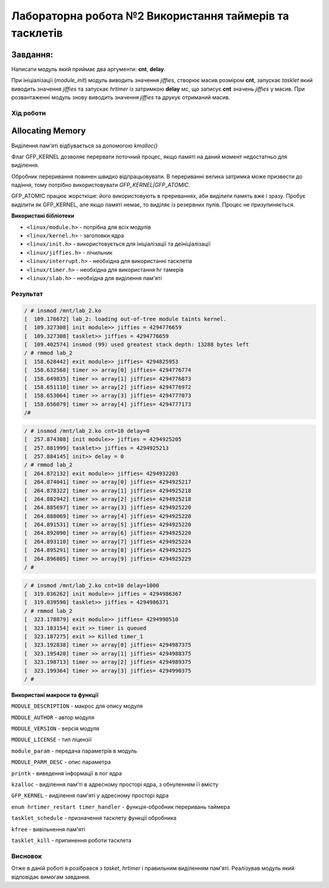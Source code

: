 ============================================================
**Лабораторна робота №2 Використання таймерів та тасклетів**
============================================================

**Завдання:**
~~~~~~~~~~~~~
Написати модуль який приймає два аргументи: **cnt**, **delay**.

При ініціалізації (*module_init*) модуль виводить значення *jiffies*, створює масив розміром **cnt**, запускає *tasklet* який виводить значення *jiffies* та запускає *hrtimer* із затримкою **delay** мс, що записує **cnt** значень *jiffies* у масив.
При розвантаженні модуль знову виводить значення *jiffies* та друкує отриманий масив.

Xiд роботи
----------
Allocating Memory
~~~~~~~~~~~~~~~~~

Виділення пам'яті відбувається за допомогою `kmalloc()`

Флаг GFP_KERNEL дозволяє перервати поточний процес, якщо памяті на даний момент недостатньо для виділення.

Обробник переривання повинен швидко відпрацьовувати.
В перериванні велика затримка може призвести до падіння, тому потрібно використовувати `GFP_KERNEL|GFP_ATOMIC`.

GFP_ATOMIC працює жорсткіше: його використовують в прериваннях, аби виділити память вже і зразу. Пробує виділити як GFP_KERNEL,
але якщо памяті немає, то виділяє із резервних пулів. Процес не призупиняється.


**Використані бібліотеки**

* ``<linux/module.h>`` - потрібна для всіх модулів   
* ``<linux/kernel.h>`` - заголовки ядра    
* ``<linux/init.h>`` - використовується для ініціалізації та деініціалізації    
* ``<linux/jiffies.h>`` - лічильник
* ``<linux/interrupt.h>`` - необхідна для використанні тасклетів
* ``<linux/timer.h>`` - необхідна для використання hr тамерів
* ``<linux/slab.h>`` - необхідна для виділення пам'яті

Результат
---------

.. code-block:: bash

	/ # insmod /mnt/lab_2.ko
	[  109.176672] lab_2: loading out-of-tree module taints kernel.
	[  109.327308] init module>> jiffies = 4294776659
	[  109.327308] tasklet>> jiffies = 4294776659
	[  109.402574] insmod (99) used greatest stack depth: 13288 bytes left
	/ # rmmod lab_2
	[  158.628442] exit module>> jiffies= 4294825953
	[  158.632568] timer >> array[0] jiffies= 4294776774
	[  158.649835] timer >> array[1] jiffies= 4294776873
	[  158.651110] timer >> array[2] jiffies= 4294776972
	[  158.653064] timer >> array[3] jiffies= 4294777073
	[  158.656079] timer >> array[4] jiffies= 4294777173
	/#

.. code-block:: bash

	/ # insmod /mnt/lab_2.ko cnt=10 delay=0
	[  257.874308] init module>> jiffies = 4294925205
	[  257.881999] tasklet>> jiffies = 4294925213
	[  257.884145] init>> delay = 0
	/ # rmmod lab_2
	[  264.872132] exit module>> jiffies= 4294932203
	[  264.874041] timer >> array[0] jiffies= 4294925217
	[  264.878322] timer >> array[1] jiffies= 4294925218
	[  264.882942] timer >> array[2] jiffies= 4294925218
	[  264.885697] timer >> array[3] jiffies= 4294925220
	[  264.888069] timer >> array[4] jiffies= 4294925220
	[  264.891531] timer >> array[5] jiffies= 4294925220
	[  264.892090] timer >> array[6] jiffies= 4294925220
	[  264.893110] timer >> array[7] jiffies= 4294925224
	[  264.895291] timer >> array[8] jiffies= 4294925225
	[  264.896805] timer >> array[9] jiffies= 4294925229
	/ #

.. code-block:: bash

	/ # insmod /mnt/lab_2.ko cnt=10 delay=1000
	[  319.036262] init module>> jiffies = 4294986367
	[  319.039590] tasklet>> jiffies = 4294986371
	/ # rmmod lab_2
	[  323.178879] exit module>> jiffies= 4294990510
	[  323.183154] exit >> timer is queued
	[  323.187275] exit >> Killed timer_1
	[  323.192838] timer >> array[0] jiffies= 4294987375
	[  323.195420] timer >> array[1] jiffies= 4294988375
	[  323.198713] timer >> array[2] jiffies= 4294989375
	[  323.199364] timer >> array[3] jiffies= 4294990375
	/ #

**Використані макроси та функції**

``MODULE_DESCRIPTION`` - макрос для опису модуля    

``MODULE_AUTHOR`` - автор модуля    

``MODULE_VERSION`` - версія модуля    

``MODULE_LICENSE`` - тип ліцензії  

``module_param`` - передача параметрів в модуль    

``MODULE_PARM_DESC`` - опис параметра

``printk`` - виведення інформації в лог ядра
    
``kzalloc`` - виділення пам'ті в адресному просторі ядра, з обнуленням її вмісту

``GFP_KERNEL`` - виділення пам'яті у адресному просторі ядра

``enum hrtimer_restart timer_handler`` - функція-обробник переривань таймера

``tasklet_schedule`` - призначення тасклету функції обробника

``kfree`` - вивільнення пам'яті

``tasklet_kill`` - припинення роботи тасклета

Висновок
--------
Отже в даній роботі я розібрався з *tasket*, *hrtimer* і правильним виділенням пам'яті.
Реалізував модуль який відповідає вимогам завдання.